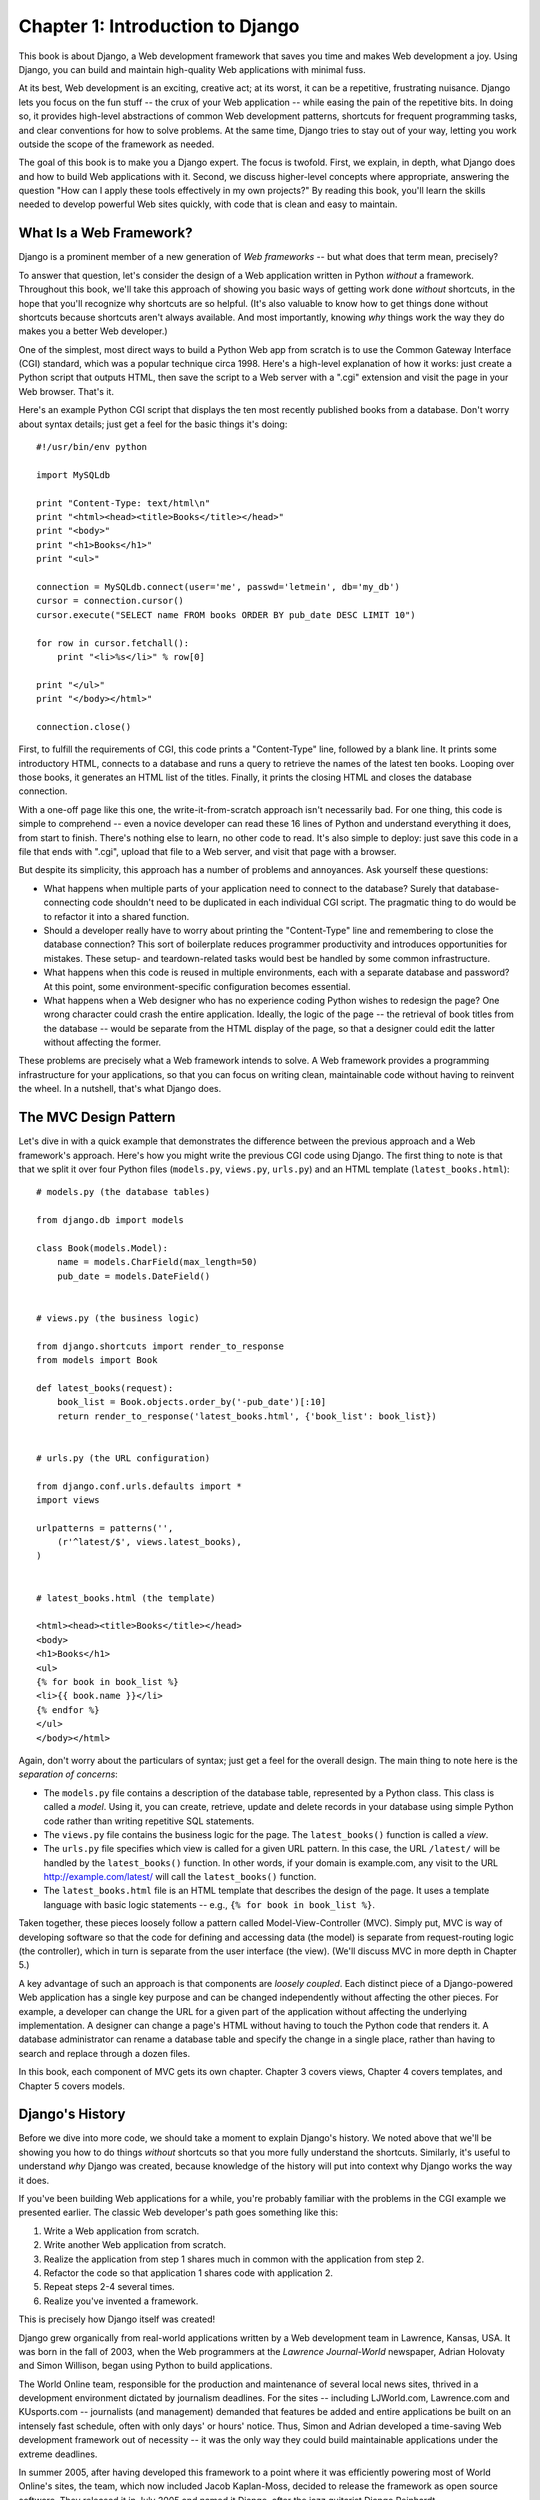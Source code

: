 =================================
Chapter 1: Introduction to Django
=================================

This book is about Django, a Web development framework that saves you time
and makes Web development a joy. Using Django, you can build and maintain
high-quality Web applications with minimal fuss.

At its best, Web development is an exciting, creative act; at its worst,
it can be a repetitive, frustrating nuisance. Django lets you focus on the fun
stuff -- the crux of your Web application -- while easing the pain of the
repetitive bits. In doing so, it provides high-level abstractions of common
Web development patterns, shortcuts for frequent programming tasks, and
clear conventions for how to solve problems. At the same time, Django tries to
stay out of your way, letting you work outside the scope of the framework as
needed.

The goal of this book is to make you a Django expert. The focus is twofold.
First, we explain, in depth, what Django does and how to build Web
applications with it. Second, we discuss higher-level concepts where
appropriate, answering the question "How can I apply these tools effectively
in my own projects?" By reading this book, you'll learn the skills needed to
develop powerful Web sites quickly, with code that is clean and easy to
maintain.

What Is a Web Framework?
========================

Django is a prominent member of a new generation of *Web frameworks* -- but
what does that term mean, precisely?

To answer that question, let's consider the design of a Web application written
in Python *without* a framework. Throughout this book, we'll take this approach
of showing you basic ways of getting work done *without* shortcuts, in the hope
that you'll recognize why shortcuts are so helpful. (It's also valuable to know
how to get things done without shortcuts because shortcuts aren't always
available. And most importantly, knowing *why* things work the way they do
makes you a better Web developer.)

One of the simplest, most direct ways to build a Python Web app from scratch is
to use the Common Gateway Interface (CGI) standard, which was a popular
technique circa 1998. Here's a high-level explanation of how it works: just
create a Python script that outputs HTML, then save the script to a Web server
with a ".cgi" extension and visit the page in your Web browser. That's it.

Here's an example Python CGI script that displays the ten most recently
published books from a database. Don't worry about syntax details; just get a
feel for the basic things it's doing::

    #!/usr/bin/env python

    import MySQLdb

    print "Content-Type: text/html\n"
    print "<html><head><title>Books</title></head>"
    print "<body>"
    print "<h1>Books</h1>"
    print "<ul>"

    connection = MySQLdb.connect(user='me', passwd='letmein', db='my_db')
    cursor = connection.cursor()
    cursor.execute("SELECT name FROM books ORDER BY pub_date DESC LIMIT 10")

    for row in cursor.fetchall():
        print "<li>%s</li>" % row[0]

    print "</ul>"
    print "</body></html>"

    connection.close()

First, to fulfill the requirements of CGI, this code prints a "Content-Type"
line, followed by a blank line. It prints some introductory HTML, connects to a
database and runs a query to retrieve the names of the latest ten books.
Looping over those books, it generates an HTML list of the titles. Finally, it
prints the closing HTML and closes the database connection.

With a one-off page like this one, the write-it-from-scratch approach isn't
necessarily bad. For one thing, this code is simple to comprehend -- even a
novice developer can read these 16 lines of Python and understand everything it
does, from start to finish. There's nothing else to learn, no other code to
read. It's also simple to deploy: just save this code in a file that ends with
".cgi", upload that file to a Web server, and visit that page with a browser.

But despite its simplicity, this approach has a number of problems and
annoyances. Ask yourself these questions:

* What happens when multiple parts of your application need to connect to
  the database? Surely that database-connecting code shouldn't need to be
  duplicated in each individual CGI script. The pragmatic thing to do would
  be to refactor it into a shared function.

* Should a developer really have to worry about printing the
  "Content-Type" line and remembering to close the database connection?
  This sort of boilerplate reduces programmer productivity and introduces
  opportunities for mistakes. These setup- and teardown-related tasks would
  best be handled by some common infrastructure.

* What happens when this code is reused in multiple environments, each with
  a separate database and password? At this point, some
  environment-specific configuration becomes essential.

* What happens when a Web designer who has no experience coding Python
  wishes to redesign the page? One wrong character could crash the entire
  application. Ideally, the logic of the page -- the retrieval of book
  titles from the database -- would be separate from the HTML display of
  the page, so that a designer could edit the latter without affecting the
  former.

These problems are precisely what a Web framework intends to solve. A Web
framework provides a programming infrastructure for your applications, so that
you can focus on writing clean, maintainable code without having to reinvent
the wheel. In a nutshell, that's what Django does.

The MVC Design Pattern
======================

Let's dive in with a quick example that demonstrates the difference between the
previous approach and a Web framework's approach. Here's how you might write
the previous CGI code using Django. The first thing to note is that that we
split it over four Python files (``models.py``, ``views.py``, ``urls.py``) and
an HTML template (``latest_books.html``)::

    # models.py (the database tables)

    from django.db import models

    class Book(models.Model):
        name = models.CharField(max_length=50)
        pub_date = models.DateField()


    # views.py (the business logic)

    from django.shortcuts import render_to_response
    from models import Book

    def latest_books(request):
        book_list = Book.objects.order_by('-pub_date')[:10]
        return render_to_response('latest_books.html', {'book_list': book_list})


    # urls.py (the URL configuration)

    from django.conf.urls.defaults import *
    import views

    urlpatterns = patterns('',
        (r'^latest/$', views.latest_books),
    )


    # latest_books.html (the template)

    <html><head><title>Books</title></head>
    <body>
    <h1>Books</h1>
    <ul>
    {% for book in book_list %}
    <li>{{ book.name }}</li>
    {% endfor %}
    </ul>
    </body></html>

Again, don't worry about the particulars of syntax; just get a feel for the
overall design. The main thing to note here is the *separation of concerns*:

* The ``models.py`` file contains a description of the database table,
  represented by a Python class. This class is called a *model*. Using it,
  you can create, retrieve, update and delete records in your database
  using simple Python code rather than writing repetitive SQL statements.

* The ``views.py`` file contains the business logic for the page. The
  ``latest_books()`` function is called a *view*.

* The ``urls.py`` file specifies which view is called for a given URL
  pattern. In this case, the URL ``/latest/`` will be handled by the
  ``latest_books()`` function. In other words, if your domain is
  example.com, any visit to the URL http://example.com/latest/ will call
  the ``latest_books()`` function.

* The ``latest_books.html`` file is an HTML template that describes the
  design of the page. It uses a template language with basic logic
  statements -- e.g., ``{% for book in book_list %}``.

Taken together, these pieces loosely follow a pattern called
Model-View-Controller (MVC). Simply put, MVC is way of developing software so
that the code for defining and accessing data (the model) is separate from
request-routing logic (the controller), which in turn is separate from the user
interface (the view). (We'll discuss MVC in more depth in Chapter 5.)

A key advantage of such an approach is that components are *loosely coupled*.
Each distinct piece of a Django-powered Web application has a single key
purpose and can be changed independently without affecting the other pieces.
For example, a developer can change the URL for a given part of the application
without affecting the underlying implementation. A designer can change a page's
HTML without having to touch the Python code that renders it. A database
administrator can rename a database table and specify the change in a single
place, rather than having to search and replace through a dozen files.

In this book, each component of MVC gets its own chapter. Chapter 3 covers
views, Chapter 4 covers templates, and Chapter 5 covers models.

Django's History
================

Before we dive into more code, we should take a moment to explain Django's
history. We noted above that we'll be showing you how to do things *without*
shortcuts so that you more fully understand the shortcuts. Similarly, it's
useful to understand *why* Django was created, because knowledge of the history
will put into context why Django works the way it does.

If you've been building Web applications for a while, you're probably familiar
with the problems in the CGI example we presented earlier. The classic Web
developer's path goes something like this:

1. Write a Web application from scratch.
2. Write another Web application from scratch.
3. Realize the application from step 1 shares much in common with the
   application from step 2.
4. Refactor the code so that application 1 shares code with application 2.
5. Repeat steps 2-4 several times.
6. Realize you've invented a framework.

This is precisely how Django itself was created!

Django grew organically from real-world applications written by a Web
development team in Lawrence, Kansas, USA. It was born in the fall of 2003,
when the Web programmers at the *Lawrence Journal-World* newspaper, Adrian
Holovaty and Simon Willison, began using Python to build applications.

The World Online team, responsible for the production and maintenance of
several local news sites, thrived in a development environment dictated by
journalism deadlines. For the sites -- including LJWorld.com, Lawrence.com and
KUsports.com -- journalists (and management) demanded that features be added
and entire applications be built on an intensely fast schedule, often with only
days' or hours' notice. Thus, Simon and Adrian developed a time-saving Web
development framework out of necessity -- it was the only way they could build
maintainable applications under the extreme deadlines.

In summer 2005, after having developed this framework to a point where it was
efficiently powering most of World Online's sites, the team, which now included
Jacob Kaplan-Moss, decided to release the framework as open source software.
They released it in July 2005 and named it Django, after the jazz guitarist
Django Reinhardt.

Now, several years later, Django is a well-established open source project with
tens of thousands of users and contributors spread across the planet. Two of
the original World Online developers (the "Benevolent Dictators for Life,"
Adrian and Jacob) still provide central guidance for the framework's growth,
but it's much more of a collaborative team effort.

This history is relevant because it helps explain two key things. The first is
Django's "sweet spot." Because Django was born in a news environment, it offers
several features (such as its admin site, covered in Chapter 6) that are
particularly well suited for "content" sites -- sites like Amazon.com,
craigslist.org, and washingtonpost.com that offer dynamic, database-driven
information. Don't let that turn you off, though -- although Django is
particularly good for developing those sorts of sites, that doesn't preclude it
from being an effective tool for building any sort of dynamic Web site.
(There's a difference between being *particularly effective* at something and
being *ineffective* at other things.)

The second matter to note is how Django's origins have shaped the culture of
its open source community. Because Django was extracted from real-world code,
rather than being an academic exercise or commercial product, it is acutely
focused on solving Web development problems that Django's developers themselves
have faced -- and continue to face. As a result, Django itself is actively
improved on an almost daily basis. The framework's maintainers have a vested
interest in making sure Django saves developers time, produces applications
that are easy to maintain and performs well under load. If nothing else, the
developers are motivated by their own selfish desires to save themselves time
and enjoy their jobs. (To put it bluntly, they eat their own dog food.)

.. AH The following sections are the type of content that typically appears
.. AH in a book's Introduction section, but we include it here because this
.. AH chapter serves as an introduction.

How to Read This Book
=====================

In writing this book, we tried to strike a balance between readability and
reference, with a bias toward readability. Our goal with this book, as stated
earlier, is to make you a Django expert, and we believe the best way to teach is
through prose and plenty of examples, rather than providing an exhaustive
but bland catalog of Django features. (As the saying goes, you can't expect to
teach somebody how to speak a language merely by teaching them the alphabet.)

With that in mind, we recommend that you read Chapters 1 through 12 in order.
They form the foundation of how to use Django; once you've read them, you'll be
able to build and deploy Django-powered Web sites. Specifically, Chapters 1
through 7 are the "core curriculum," Chapters 8 through 11 cover more advanced
Django usage, and Chapter 12 covers deployment. The remaining chapters, 13
through 20, focus on specific Django features and can be read in any order.

The appendixes are for reference. They, along with the free documentation at
http://www.djangoproject.com/, are probably what you'll flip back to occasionally to
recall syntax or find quick synopses of what certain parts of Django do.

Required Programming Knowledge
------------------------------

Readers of this book should understand the basics of procedural and
object-oriented programming: control structures (e.g., ``if``, ``while``,
``for``), data structures (lists, hashes/dictionaries), variables, classes and
objects.

Experience in Web development is, as you may expect, very helpful, but it's
not required to understand this book. Throughout the book, we try to promote
best practices in Web development for readers who lack this experience.

Required Python Knowledge
-------------------------

At its core, Django is simply a collection of libraries written in the Python
programming language. To develop a site using Django, you write Python code
that uses these libraries. Learning Django, then, is a matter of learning how
to program in Python and understanding how the Django libraries work.

If you have experience programming in Python, you should have no trouble diving
in. By and large, the Django code doesn't perform a lot of "magic" (i.e.,
programming trickery whose implementation is difficult to explain or
understand). For you, learning Django will be a matter of learning Django's
conventions and APIs.

If you don't have experience programming in Python, you're in for a treat.
It's easy to learn and a joy to use! Although this book doesn't include a full
Python tutorial, it highlights Python features and functionality where
appropriate, particularly when code doesn't immediately make sense. Still, we
recommend you read the official Python tutorial, available online at
http://docs.python.org/tut/. We also recommend Mark Pilgrim's free book
*Dive Into Python*, available at http://www.diveintopython.org/ and published in
print by Apress.

Required Django Version
-----------------------

This book covers Django 1.1.

Django's developers maintain backwards compatibility within "major version"
numbers. This commitment means that, if you write an application for Django
1.1, it will still work for 1.2, 1.3, 1.9 and any other version number that
starts with "1."

Once Django hits 2.0, though, your applications might need to be rewritten --
but version 2.0 is a long way away. As a point of reference, it took more than
three years to release version 1.0. (This is very similar to the compatibility
policy taken by the Python language itself: code that was written for Python
2.0 works on Python 2.6, but not necessarily with Python 3.0.)

Given that this book covers 1.1, it should serve you well for some time.

Getting Help
------------

One of the greatest benefits of Django is its kind and helpful user community.
For help with any aspect of Django -- from installation, to application design,
to database design, to deployment -- feel free to ask questions online.

* The django-users mailing list is where thousands of Django users hang out
  to ask and answer questions. Sign up for free at http://www.djangoproject.com/r/django-users.

* The Django IRC channel is where Django users hang out to chat and help
  each other in real time. Join the fun by logging on to #django on the
  Freenode IRC network.

What's Next
-----------

In :doc:`chapter02`, we'll get started with Django, covering installation and
initial setup.
